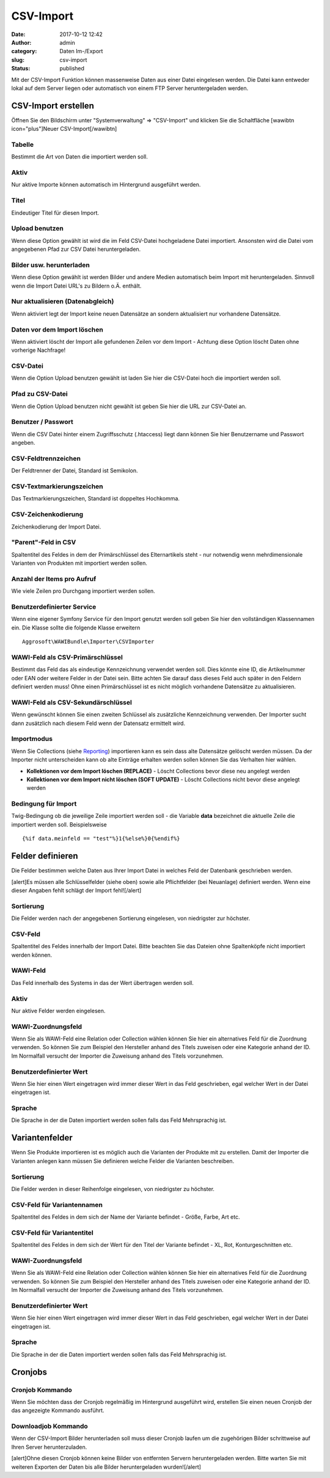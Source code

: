 CSV-Import
##########
:date: 2017-10-12 12:42
:author: admin
:category: Daten Im-/Export
:slug: csv-import
:status: published

Mit der CSV-Import Funktion können massenweise Daten aus einer Datei eingelesen werden. Die Datei kann entweder lokal auf dem Server liegen oder automatisch von einem FTP Server heruntergeladen werden.

CSV-Import erstellen
~~~~~~~~~~~~~~~~~~~~

Öffnen Sie den Bildschirm unter "Systemverwaltung" => "CSV-Import" und klicken Sie die Schaltfläche [wawibtn icon="plus"]Neuer CSV-Import[/wawibtn]

Tabelle
^^^^^^^

Bestimmt die Art von Daten die importiert werden soll.

Aktiv
^^^^^

Nur aktive Importe können automatisch im Hintergrund ausgeführt werden.

Titel
^^^^^

Eindeutiger Titel für diesen Import.

Upload benutzen
^^^^^^^^^^^^^^^

Wenn diese Option gewählt ist wird die im Feld CSV-Datei hochgeladene Datei importiert. Ansonsten wird die Datei vom angegebenen Pfad zur CSV Datei heruntergeladen.

Bilder usw. herunterladen
^^^^^^^^^^^^^^^^^^^^^^^^^

Wenn diese Option gewählt ist werden Bilder und andere Medien automatisch beim Import mit heruntergeladen. Sinnvoll wenn die Import Datei URL's zu Bildern o.Ä. enthält.

Nur aktualisieren (Datenabgleich)
^^^^^^^^^^^^^^^^^^^^^^^^^^^^^^^^^

Wenn aktiviert legt der Import keine neuen Datensätze an sondern aktualisiert nur vorhandene Datensätze.

Daten vor dem Import löschen
^^^^^^^^^^^^^^^^^^^^^^^^^^^^

Wenn aktiviert löscht der Import alle gefundenen Zeilen vor dem Import - Achtung diese Option löscht Daten ohne vorherige Nachfrage!

CSV-Datei
^^^^^^^^^

Wenn die Option Upload benutzen gewählt ist laden Sie hier die CSV-Datei hoch die importiert werden soll.

Pfad zu CSV-Datei
^^^^^^^^^^^^^^^^^

Wenn die Option Upload benutzen nicht gewählt ist geben Sie hier die URL zur CSV-Datei an.

Benutzer / Passwort
^^^^^^^^^^^^^^^^^^^

Wenn die CSV Datei hinter einem Zugriffsschutz (.htaccess) liegt dann können Sie hier Benutzername und Passwort angeben.

CSV-Feldtrennzeichen
^^^^^^^^^^^^^^^^^^^^

Der Feldtrenner der Datei, Standard ist Semikolon.

CSV-Textmarkierungszeichen
^^^^^^^^^^^^^^^^^^^^^^^^^^

Das Textmarkierungszeichen, Standard ist doppeltes Hochkomma.

CSV-Zeichenkodierung
^^^^^^^^^^^^^^^^^^^^

Zeichenkodierung der Import Datei.

"Parent"-Feld in CSV
^^^^^^^^^^^^^^^^^^^^

Spaltentitel des Feldes in dem der Primärschlüssel des Elternartikels steht - nur notwendig wenn mehrdimensionale Varianten von Produkten mit importiert werden sollen.

Anzahl der Items pro Aufruf
^^^^^^^^^^^^^^^^^^^^^^^^^^^

Wie viele Zeilen pro Durchgang importiert werden sollen.

Benutzerdefinierter Service
^^^^^^^^^^^^^^^^^^^^^^^^^^^

Wenn eine eigener Symfony Service für den Import genutzt werden soll geben Sie hier den vollständigen Klassennamen ein. Die Klasse sollte die folgende Klasse erweitern

::

   Aggrosoft\WAWIBundle\Importer\CSVImporter

WAWI-Feld als CSV-Primärschlüssel
^^^^^^^^^^^^^^^^^^^^^^^^^^^^^^^^^

Bestimmt das Feld das als eindeutige Kennzeichnung verwendet werden soll. Dies könnte eine ID, die Artikelnummer oder EAN oder weitere Felder in der Datei sein. Bitte achten Sie darauf dass dieses Feld auch später in den Feldern definiert werden muss! Ohne einen Primärschlüssel ist es nicht möglich vorhandene Datensätze zu aktualisieren.

WAWI-Feld als CSV-Sekundärschlüssel
^^^^^^^^^^^^^^^^^^^^^^^^^^^^^^^^^^^

Wenn gewünscht können Sie einen zweiten Schlüssel als zusätzliche Kennzeichnung verwenden. Der Importer sucht dann zusätzlich nach diesem Feld wenn der Datensatz ermittelt wird.

Importmodus
^^^^^^^^^^^

Wenn Sie Collections (siehe `Reporting <https://docs.warexo.de/daten-im-export/reporting/>`__) importieren kann es sein dass alte Datensätze gelöscht werden müssen. Da der Importer nicht unterscheiden kann ob alte Einträge erhalten werden sollen können Sie das Verhalten hier wählen.

-  **Kollektionen vor dem Import löschen (REPLACE)** - Löscht Collections bevor diese neu angelegt werden
-  **Kollektionen vor dem Import nicht löschen (SOFT UPDATE)** - Löscht Collections nicht bevor diese angelegt werden

Bedingung für Import
^^^^^^^^^^^^^^^^^^^^

Twig-Bedingung ob die jeweilige Zeile importiert werden soll - die Variable **data** bezeichnet die aktuelle Zeile die importiert werden soll. Beispielsweise

::

   {%if data.meinfeld == "test"%}1{%else%}0{%endif%}

Felder definieren
~~~~~~~~~~~~~~~~~

Die Felder bestimmen welche Daten aus Ihrer Import Datei in welches Feld der Datenbank geschrieben werden.

[alert]Es müssen alle Schlüsselfelder (siehe oben) sowie alle Pflichtfelder (bei Neuanlage) definiert werden. Wenn eine dieser Angaben fehlt schlägt der Import fehl![/alert]

Sortierung
^^^^^^^^^^

Die Felder werden nach der angegebenen Sortierung eingelesen, von niedrigster zur höchster.

CSV-Feld
^^^^^^^^

Spaltentitel des Feldes innerhalb der Import Datei. Bitte beachten Sie das Dateien ohne Spaltenköpfe nicht importiert werden können.

WAWI-Feld
^^^^^^^^^

Das Feld innerhalb des Systems in das der Wert übertragen werden soll.

.. _aktiv-1:

Aktiv
^^^^^

Nur aktive Felder werden eingelesen.

WAWI-Zuordnungsfeld
^^^^^^^^^^^^^^^^^^^

Wenn Sie als WAWI-Feld eine Relation oder Collection wählen können Sie hier ein alternatives Feld für die Zuordnung verwenden. So können Sie zum Beispiel den Hersteller anhand des Titels zuweisen oder eine Kategorie anhand der ID. Im Normalfall versucht der Importer die Zuweisung anhand des Titels vorzunehmen.

Benutzerdefinierter Wert
^^^^^^^^^^^^^^^^^^^^^^^^

Wenn Sie hier einen Wert eingetragen wird immer dieser Wert in das Feld geschrieben, egal welcher Wert in der Datei eingetragen ist.

Sprache
^^^^^^^

Die Sprache in der die Daten importiert werden sollen falls das Feld Mehrsprachig ist.

Variantenfelder
~~~~~~~~~~~~~~~

Wenn Sie Produkte importieren ist es möglich auch die Varianten der Produkte mit zu erstellen. Damit der Importer die Varianten anlegen kann müssen Sie definieren welche Felder die Varianten beschreiben.

.. _sortierung-1:

Sortierung
^^^^^^^^^^

Die Felder werden in dieser Reihenfolge eingelesen, von niedrigster zu höchster.

CSV-Feld für Variantennamen
^^^^^^^^^^^^^^^^^^^^^^^^^^^

Spaltentitel des Feldes in dem sich der Name der Variante befindet - Größe, Farbe, Art etc.

CSV-Feld für Variantentitel
^^^^^^^^^^^^^^^^^^^^^^^^^^^

Spaltentitel des Feldes in dem sich der Wert für den Titel der Variante befindet - XL, Rot, Konturgeschnitten etc.

.. _wawi-zuordnungsfeld-1:

WAWI-Zuordnungsfeld
^^^^^^^^^^^^^^^^^^^

Wenn Sie als WAWI-Feld eine Relation oder Collection wählen können Sie hier ein alternatives Feld für die Zuordnung verwenden. So können Sie zum Beispiel den Hersteller anhand des Titels zuweisen oder eine Kategorie anhand der ID. Im Normalfall versucht der Importer die Zuweisung anhand des Titels vorzunehmen.

.. _benutzerdefinierter-wert-1:

Benutzerdefinierter Wert
^^^^^^^^^^^^^^^^^^^^^^^^

Wenn Sie hier einen Wert eingetragen wird immer dieser Wert in das Feld geschrieben, egal welcher Wert in der Datei eingetragen ist.

.. _sprache-1:

Sprache
^^^^^^^

Die Sprache in der die Daten importiert werden sollen falls das Feld Mehrsprachig ist.

Cronjobs
~~~~~~~~

Cronjob Kommando
^^^^^^^^^^^^^^^^

Wenn Sie möchten dass der Cronjob regelmäßig im Hintergrund ausgeführt wird, erstellen Sie einen neuen Cronjob der das angezeigte Kommando ausführt.

Downloadjob Kommando
^^^^^^^^^^^^^^^^^^^^

Wenn der CSV-Import Bilder herunterladen soll muss dieser Cronjob laufen um die zugehörigen Bilder schrittweise auf Ihren Server herunterzuladen.

[alert]Ohne diesen Cronjob können keine Bilder von entfernten Servern heruntergeladen werden. Bitte warten Sie mit weiteren Exporten der Daten bis alle Bilder heruntergeladen wurden![/alert]
